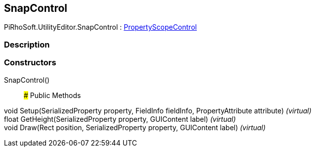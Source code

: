 [#editor/snap-control]

## SnapControl

PiRhoSoft.UtilityEditor.SnapControl : <<editor/property-scope-control,PropertyScopeControl>>

### Description

### Constructors

SnapControl()::

### Public Methods

void Setup(SerializedProperty property, FieldInfo fieldInfo, PropertyAttribute attribute) _(virtual)_::

float GetHeight(SerializedProperty property, GUIContent label) _(virtual)_::

void Draw(Rect position, SerializedProperty property, GUIContent label) _(virtual)_::
